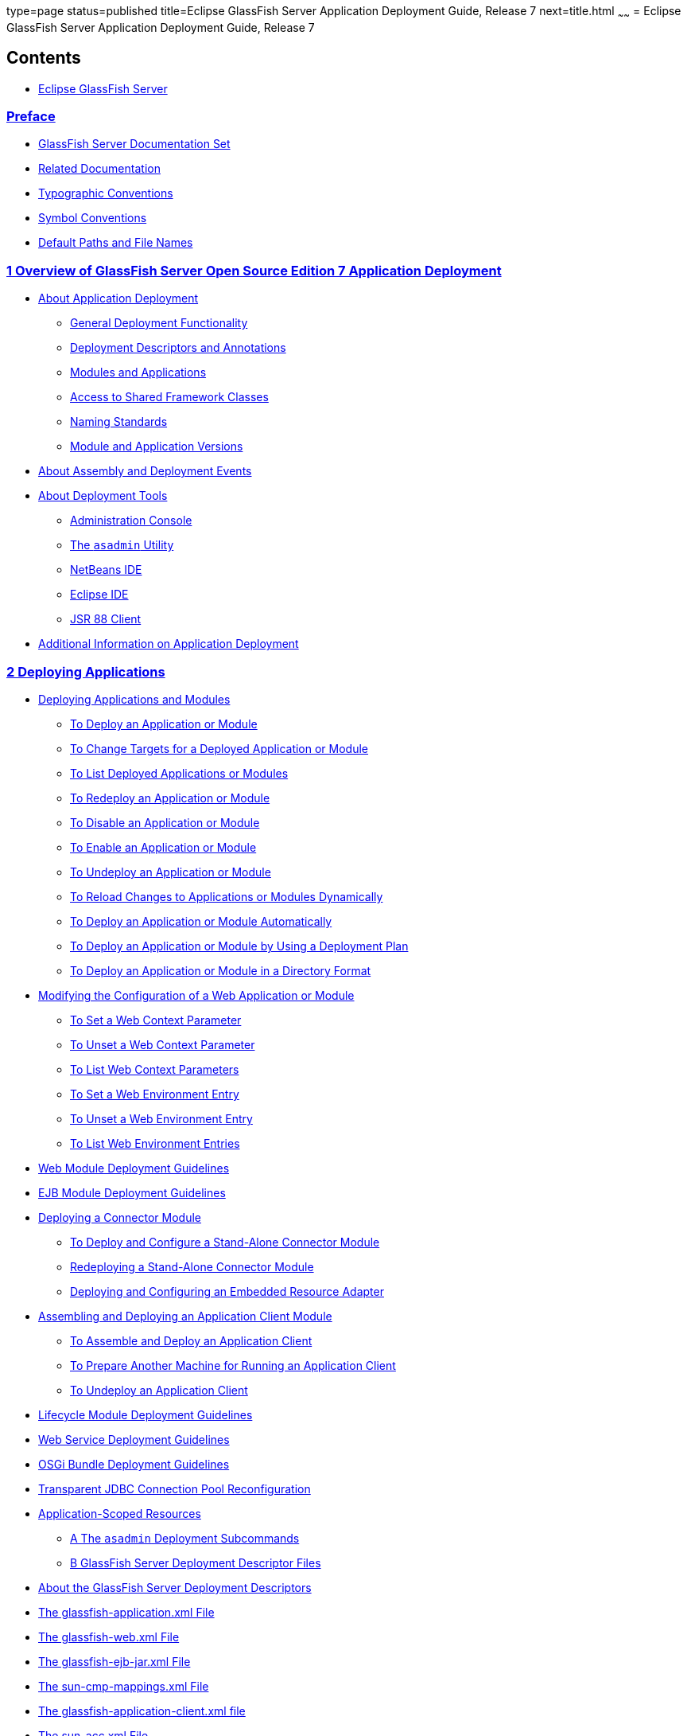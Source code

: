 type=page
status=published
title=Eclipse GlassFish Server Application Deployment Guide, Release 7
next=title.html
~~~~~~
= Eclipse GlassFish Server Application Deployment Guide, Release 7

[[contents]]
== Contents

* link:title.html#eclipse-glassfish-server[Eclipse GlassFish Server]

=== link:preface.html#GSDPG806[Preface]

** link:preface.html#GSDPG00053[GlassFish Server Documentation Set]
** link:preface.html#GSDPG00054[Related Documentation]
** link:preface.html#GSDPG00055[Typographic Conventions]
** link:preface.html#GSDPG00056[Symbol Conventions]
** link:preface.html#GSDPG00057[Default Paths and File Names]

=== link:overview.html#GSDPG00003[1 Overview of GlassFish Server Open Source Edition 7 Application Deployment]

** link:overview.html#GSDPG00061[About Application Deployment]
*** link:overview.html#GSDPG00319[General Deployment Functionality]
*** link:overview.html#GSDPG00320[Deployment Descriptors and Annotations]
*** link:overview.html#GSDPG00321[Modules and Applications]
*** link:overview.html#GSDPG00322[Access to Shared Framework Classes]
*** link:overview.html#GSDPG00323[Naming Standards]
*** link:overview.html#GSDPG00324[Module and Application Versions]
** link:overview.html#GSDPG00062[About Assembly and Deployment Events]
** link:overview.html#GSDPG00063[About Deployment Tools]
*** link:overview.html#GSDPG00325[Administration Console]
*** link:overview.html#GSDPG00326[The `asadmin` Utility]
*** link:overview.html#GSDPG00329[NetBeans IDE]
*** link:overview.html#GSDPG00330[Eclipse IDE]
*** link:overview.html#GSDPG00331[JSR 88 Client]
** link:overview.html#GSDPG00064[Additional Information on Application Deployment]

[[deploying-applications]]
=== link:deploying-applications.html#GSDPG00004[2 Deploying Applications]

** link:deploying-applications.html#GSDPG00065[Deploying Applications and Modules]
*** link:deploying-applications.html#GSDPG00033[To Deploy an Application or Module]
*** link:deploying-applications.html#GSDPG00034[To Change Targets for a Deployed Application or Module]
*** link:deploying-applications.html#GSDPG00035[To List Deployed Applications or Modules]
*** link:deploying-applications.html#GSDPG00036[To Redeploy an Application or Module]
*** link:deploying-applications.html#GSDPG00037[To Disable an Application or Module]
*** link:deploying-applications.html#GSDPG00038[To Enable an Application or Module]
*** link:deploying-applications.html#GSDPG00039[To Undeploy an Application or Module]
*** link:deploying-applications.html#GSDPG00040[To Reload Changes to Applications or Modules Dynamically]
*** link:deploying-applications.html#GSDPG00041[To Deploy an Application or Module Automatically]
*** link:deploying-applications.html#GSDPG00042[To Deploy an Application or Module by Using a Deployment Plan]
*** link:deploying-applications.html#GSDPG00043[To Deploy an Application or Module in a Directory Format]
** link:deploying-applications.html#GSDPG00066[Modifying the Configuration of a Web Application or Module]
*** link:deploying-applications.html#GSDPG00044[To Set a Web Context Parameter]
*** link:deploying-applications.html#GSDPG00045[To Unset a Web Context Parameter]
*** link:deploying-applications.html#GSDPG00046[To List Web Context Parameters]
*** link:deploying-applications.html#GSDPG00047[To Set a Web Environment Entry]
*** link:deploying-applications.html#GSDPG00048[To Unset a Web Environment Entry]
*** link:deploying-applications.html#GSDPG00049[To List Web Environment Entries]
** link:deploying-applications.html#GSDPG00067[Web Module Deployment Guidelines]
** link:deploying-applications.html#GSDPG00068[EJB Module Deployment Guidelines]
** link:deploying-applications.html#GSDPG00069[Deploying a Connector Module]
*** link:deploying-applications.html#GSDPG00050[To Deploy and Configure a Stand-Alone Connector Module]
*** link:deploying-applications.html#GSDPG00332[Redeploying a Stand-Alone Connector Module]
*** link:deploying-applications.html#GSDPG00333[Deploying and Configuring an Embedded Resource Adapter]
** link:deploying-applications.html#GSDPG00070[Assembling and Deploying an Application Client Module]
*** link:deploying-applications.html#GSDPG00051[To Assemble and Deploy an Application Client]
*** link:deploying-applications.html#GSDPG00052[To Prepare Another Machine for Running an Application Client]
*** link:deploying-applications.html#GSDPG00334[To Undeploy an Application Client]
** link:deploying-applications.html#GSDPG00071[Lifecycle Module Deployment Guidelines]
** link:deploying-applications.html#GSDPG00072[Web Service Deployment Guidelines]
** link:deploying-applications.html#GSDPG00073[OSGi Bundle Deployment Guidelines]
** link:deploying-applications.html#GSDPG00074[Transparent JDBC Connection Pool Reconfiguration]
** link:deploying-applications.html#GSDPG00075[Application-Scoped Resources]
* link:asadmin-deployment-subcommands.html#GSDPG00005[A The `asadmin` Deployment Subcommands]
* link:dd-files.html#GSDPG00006[B GlassFish Server Deployment Descriptor Files]
** link:dd-files.html#GSDPG00076[About the GlassFish Server Deployment Descriptors]
** link:dd-files.html#GSDPG00077[The glassfish-application.xml File]
** link:dd-files.html#GSDPG00078[The glassfish-web.xml File]
** link:dd-files.html#GSDPG00079[The glassfish-ejb-jar.xml File]
** link:dd-files.html#GSDPG00080[The sun-cmp-mappings.xml File]
** link:dd-files.html#GSDPG00081[The glassfish-application-client.xml file]
** link:dd-files.html#GSDPG00082[The sun-acc.xml File]
** link:dd-files.html#GSDPG00083[The glassfish-resources.xml File]
** link:dd-files.html#GSDPG00084[WebLogic Server Deployment Descriptor Support in GlassFish Server]
* link:dd-elements.html#GSDPG00007[C Elements of the GlassFish Server Deployment Descriptors]
** link:dd-elements.html#GSDPG00085[`activation-config`]
*** link:dd-elements.html#GSDPG00335[Superelements]
*** link:dd-elements.html#GSDPG00336[Subelements]
** link:dd-elements.html#GSDPG00086[`activation-config-property`]
*** link:dd-elements.html#GSDPG00337[Superelements]
*** link:dd-elements.html#GSDPG00338[Subelements]
** link:dd-elements.html#GSDPG00087[`activation-config-property-name`]
*** link:dd-elements.html#GSDPG00339[Superelements]
*** link:dd-elements.html#GSDPG00340[Subelements]
** link:dd-elements.html#GSDPG00088[`activation-config-property-value`]
*** link:dd-elements.html#GSDPG00341[Superelements]
*** link:dd-elements.html#GSDPG00342[Subelements]
** link:dd-elements.html#GSDPG00089[`admin-object-resource`]
*** link:dd-elements.html#GSDPG840[Superelements]
*** link:dd-elements.html#GSDPG841[Subelements]
*** link:dd-elements.html#GSDPG843[Attributes]
*** link:dd-elements.html#GSDPG845[Properties]
** link:dd-elements.html#GSDPG00090[`as-context`]
*** link:dd-elements.html#GSDPG00343[Superelements]
*** link:dd-elements.html#GSDPG00344[Subelements]
** link:dd-elements.html#GSDPG00091[`archive-name`]
*** link:dd-elements.html#GSDPG00345[Superelements]
*** link:dd-elements.html#GSDPG00346[Subelements]
** link:dd-elements.html#GSDPG00092[`auth-method`]
*** link:dd-elements.html#GSDPG00347[Superelements]
*** link:dd-elements.html#GSDPG00348[Subelements]
** link:dd-elements.html#GSDPG00093[`auth-realm`]
*** link:dd-elements.html#GSDPG00349[Superelements]
*** link:dd-elements.html#GSDPG00350[Subelements]
*** link:dd-elements.html#GSDPG00351[`Attributes`]
*** link:dd-elements.html#GSDPG00352[Example]
** link:dd-elements.html#GSDPG00094[`backend-principal`]
*** link:dd-elements.html#GSDPG849[Superelements]
*** link:dd-elements.html#GSDPG850[Subelements]
*** link:dd-elements.html#GSDPG851[Attributes]
** link:dd-elements.html#GSDPG00095[`bean-cache`]
*** link:dd-elements.html#GSDPG00353[Superelements]
*** link:dd-elements.html#GSDPG00354[Subelements]
*** link:dd-elements.html#GSDPG00355[Example]
** link:dd-elements.html#GSDPG00096[`bean-pool`]
*** link:dd-elements.html#GSDPG00356[Superelements]
*** link:dd-elements.html#GSDPG00357[Subelements]
*** link:dd-elements.html#GSDPG00358[Example]
** link:dd-elements.html#GSDPG00097[`cache`]
*** link:dd-elements.html#GSDPG00359[Superelements]
*** link:dd-elements.html#GSDPG00360[Subelements]
*** link:dd-elements.html#GSDPG00361[Attributes]
*** link:dd-elements.html#GSDPG00362[Properties]
*** link:dd-elements.html#GSDPG00363[Cache Class Names]
** link:dd-elements.html#GSDPG00098[`cache-helper`]
*** link:dd-elements.html#GSDPG00364[Superelements]
*** link:dd-elements.html#GSDPG00365[Subelements]
*** link:dd-elements.html#GSDPG00366[Attributes]
** link:dd-elements.html#GSDPG00099[`cache-helper-ref`]
*** link:dd-elements.html#GSDPG00367[Superelements]
*** link:dd-elements.html#GSDPG00368[Subelements]
** link:dd-elements.html#GSDPG00100[`cache-idle-timeout-in-seconds`]
*** link:dd-elements.html#GSDPG00369[Superelements]
*** link:dd-elements.html#GSDPG00370[Subelements]
** link:dd-elements.html#GSDPG00101[`cache-mapping`]
*** link:dd-elements.html#GSDPG00371[Superelements]
*** link:dd-elements.html#GSDPG00372[Subelements]
** link:dd-elements.html#GSDPG00102[`call-property`]
*** link:dd-elements.html#GSDPG00373[Superelements]
*** link:dd-elements.html#GSDPG00374[Subelements]
** link:dd-elements.html#GSDPG00103[`caller-propagation`]
*** link:dd-elements.html#GSDPG00375[Superelements]
*** link:dd-elements.html#GSDPG00376[Subelements]
** link:dd-elements.html#GSDPG00104[`cert-db`]
*** link:dd-elements.html#GSDPG00377[Superelements]
*** link:dd-elements.html#GSDPG00378[Subelements]
*** link:dd-elements.html#GSDPG00379[Attributes]
** link:dd-elements.html#GSDPG00105[`check-all-at-commit`]
*** link:dd-elements.html#GSDPG00380[Superelements]
** link:dd-elements.html#GSDPG00106[`check-modified-at-commit`]
*** link:dd-elements.html#GSDPG00381[Superelements]
*** link:dd-elements.html#GSDPG00382[Subelements]
** link:dd-elements.html#GSDPG00107[`check-version-of-accessed-instances`]
*** link:dd-elements.html#GSDPG00383[Superelements]
*** link:dd-elements.html#GSDPG00384[Subelements]
** link:dd-elements.html#GSDPG00108[`checkpoint-at-end-of-method`]
*** link:dd-elements.html#GSDPG00385[Superelements]
*** link:dd-elements.html#GSDPG00386[Subelements]
** link:dd-elements.html#GSDPG00109[`checkpointed-methods`]
*** link:dd-elements.html#GSDPG00387[Superelements]
** link:dd-elements.html#GSDPG00110[`class-loader`]
*** link:dd-elements.html#GSDPG00388[Superelements]
*** link:dd-elements.html#GSDPG00389[Subelements]
*** link:dd-elements.html#GSDPG00390[Attributes]
*** link:dd-elements.html#GSDPG00391[Properties]
** link:dd-elements.html#GSDPG00111[`client-container`]
*** link:dd-elements.html#GSDPG00392[Superelements]
*** link:dd-elements.html#GSDPG00393[Subelements]
*** link:dd-elements.html#GSDPG00394[Attributes]
*** link:dd-elements.html#GSDPG00395[Properties]
** link:dd-elements.html#GSDPG00112[`client-credential`]
*** link:dd-elements.html#GSDPG00396[Superelements]
*** link:dd-elements.html#GSDPG00397[Subelements]
*** link:dd-elements.html#GSDPG00398[Attributes]
** link:dd-elements.html#GSDPG00113[`cmp`]
*** link:dd-elements.html#GSDPG00399[Superelements]
*** link:dd-elements.html#GSDPG00400[Subelements]
** link:dd-elements.html#GSDPG00114[`cmp-field-mapping`]
*** link:dd-elements.html#GSDPG00401[Superelements]
*** link:dd-elements.html#GSDPG00402[Subelements]
** link:dd-elements.html#GSDPG00115[`cmp-resource`]
*** link:dd-elements.html#GSDPG00403[Superelements]
*** link:dd-elements.html#GSDPG00404[Subelements]
** link:dd-elements.html#GSDPG00116[`cmr-field-mapping`]
*** link:dd-elements.html#GSDPG00405[Superelements]
*** link:dd-elements.html#GSDPG00406[Subelements]
** link:dd-elements.html#GSDPG00117[`cmr-field-name`]
*** link:dd-elements.html#GSDPG00407[Superelements]
*** link:dd-elements.html#GSDPG00408[Subelements]
** link:dd-elements.html#GSDPG00118[`cmt-timeout-in-seconds`]
*** link:dd-elements.html#GSDPG00409[Superelements]
*** link:dd-elements.html#GSDPG00410[Subelements]
** link:dd-elements.html#GSDPG00119[`column-name`]
*** link:dd-elements.html#GSDPG00411[Superelements]
*** link:dd-elements.html#GSDPG00412[Subelements]
** link:dd-elements.html#GSDPG00120[`column-pair`]
*** link:dd-elements.html#GSDPG00413[Superelements]
*** link:dd-elements.html#GSDPG00414[Subelements]
** link:dd-elements.html#GSDPG00121[`commit-option`]
*** link:dd-elements.html#GSDPG00415[Superelements]
*** link:dd-elements.html#GSDPG00416[Subelements]
** link:dd-elements.html#GSDPG00122[`compatibility`]
*** link:dd-elements.html#GSDPG00417[Superelements]
*** link:dd-elements.html#GSDPG00418[Subelements]
** link:dd-elements.html#GSDPG00123[`confidentiality`]
*** link:dd-elements.html#GSDPG00419[Superelements]
*** link:dd-elements.html#GSDPG00420[Subelements]
** link:dd-elements.html#GSDPG00124[`connector-connection-pool`]
*** link:dd-elements.html#GSDPG879[Superelements]
*** link:dd-elements.html#GSDPG880[Subelements]
*** link:dd-elements.html#GSDPG882[Attributes]
*** link:dd-elements.html#GSDPG884[Properties]
** link:dd-elements.html#GSDPG00125[`connector-resource`]
*** link:dd-elements.html#GSDPG886[Superelements]
*** link:dd-elements.html#GSDPG887[Subelements]
*** link:dd-elements.html#GSDPG889[Attributes]
** link:dd-elements.html#GSDPG00126[`consistency`]
*** link:dd-elements.html#GSDPG00421[Superelements]
*** link:dd-elements.html#GSDPG00422[Subelements]
** link:dd-elements.html#GSDPG00127[`constraint-field`]
*** link:dd-elements.html#GSDPG00423[Superelements]
*** link:dd-elements.html#GSDPG00424[Subelements]
*** link:dd-elements.html#GSDPG00425[Attributes]
** link:dd-elements.html#GSDPG00128[`constraint-field-value`]
*** link:dd-elements.html#GSDPG00426[Superelements]
*** link:dd-elements.html#GSDPG00427[Subelements]
*** link:dd-elements.html#GSDPG00428[Attributes]
** link:dd-elements.html#GSDPG00129[`context-root`]
*** link:dd-elements.html#GSDPG00429[Superelements]
*** link:dd-elements.html#GSDPG00430[Subelements]
** link:dd-elements.html#GSDPG00130[`cookie-properties`]
*** link:dd-elements.html#GSDPG00431[Superelements]
*** link:dd-elements.html#GSDPG00432[Subelements]
*** link:dd-elements.html#GSDPG00433[Properties]
** link:dd-elements.html#GSDPG00131[`create-tables-at-deploy`]
*** link:dd-elements.html#GSDPG00434[Superelements]
*** link:dd-elements.html#GSDPG00435[Subelements]
** link:dd-elements.html#GSDPG00132[`custom-resource`]
*** link:dd-elements.html#GSDPG897[Superelements]
*** link:dd-elements.html#GSDPG898[Subelements]
*** link:dd-elements.html#GSDPG900[Attributes]
** link:dd-elements.html#GSDPG00133[`database-vendor-name`]
*** link:dd-elements.html#GSDPG00436[Superelements]
*** link:dd-elements.html#GSDPG00437[Subelements]
** link:dd-elements.html#GSDPG00134[`debugging-enabled`]
*** link:dd-elements.html#GSDPG00438[Superelements]
*** link:dd-elements.html#GSDPG00439[Subelements]
** link:dd-elements.html#GSDPG00135[`default`]
*** link:dd-elements.html#GSDPG00440[Superelements]
*** link:dd-elements.html#GSDPG00441[Subelements]
** link:dd-elements.html#GSDPG00136[`default-helper`]
*** link:dd-elements.html#GSDPG00442[Superelements]
*** link:dd-elements.html#GSDPG00443[Subelements]
*** link:dd-elements.html#GSDPG00444[Properties]
** link:dd-elements.html#GSDPG00137[`default-resource-principal`]
*** link:dd-elements.html#GSDPG00445[Superelements]
*** link:dd-elements.html#GSDPG00446[Subelements]
** link:dd-elements.html#GSDPG00138[`description`]
*** link:dd-elements.html#GSDPG00447[Superelements]
*** link:dd-elements.html#GSDPG00448[Subelements]
** link:dd-elements.html#GSDPG00139[`disable-nonportable-jndi-names`]
*** link:dd-elements.html#GSDPG00449[Superelements]
*** link:dd-elements.html#GSDPG00450[Subelements]
** link:dd-elements.html#GSDPG00140[`dispatcher`]
*** link:dd-elements.html#GSDPG00451[Superelements]
*** link:dd-elements.html#GSDPG00452[Subelements]
** link:dd-elements.html#GSDPG00141[`drop-tables-at-undeploy`]
*** link:dd-elements.html#GSDPG00453[Superelements]
*** link:dd-elements.html#GSDPG00454[Subelements]
** link:dd-elements.html#GSDPG00142[`ejb`]
*** link:dd-elements.html#GSDPG00455[Superelements]
*** link:dd-elements.html#GSDPG00456[Subelements]
*** link:dd-elements.html#GSDPG00457[Attributes]
*** link:dd-elements.html#GSDPG00458[Example]
** link:dd-elements.html#GSDPG00143[`ejb-name`]
*** link:dd-elements.html#GSDPG00459[Superelements]
*** link:dd-elements.html#GSDPG00460[Subelements]
** link:dd-elements.html#GSDPG00144[`ejb-ref`]
*** link:dd-elements.html#GSDPG00461[Superelements]
*** link:dd-elements.html#GSDPG00462[Subelements]
** link:dd-elements.html#GSDPG00145[`ejb-ref-name`]
*** link:dd-elements.html#GSDPG00463[Superelements]
*** link:dd-elements.html#GSDPG00464[Subelements]
** link:dd-elements.html#GSDPG00146[`eligible`]
*** link:dd-elements.html#GSDPG00465[Superelements]
*** link:dd-elements.html#GSDPG00466[Subelements]
** link:dd-elements.html#GSDPG00147[`endpoint-address-uri`]
*** link:dd-elements.html#GSDPG00467[Superelements]
*** link:dd-elements.html#GSDPG00468[Subelements]
*** link:dd-elements.html#GSDPG00469[Example]
** link:dd-elements.html#GSDPG00148[`enterprise-beans`]
*** link:dd-elements.html#GSDPG00470[Superelements]
*** link:dd-elements.html#GSDPG00471[Subelements]
*** link:dd-elements.html#GSDPG00472[Example]
** link:dd-elements.html#GSDPG00149[`entity-mapping`]
*** link:dd-elements.html#GSDPG00473[Superelements]
*** link:dd-elements.html#GSDPG00474[Subelements]
** link:dd-elements.html#GSDPG00150[`establish-trust-in-client`]
*** link:dd-elements.html#GSDPG00475[Superelements]
*** link:dd-elements.html#GSDPG00476[Subelements]
** link:dd-elements.html#GSDPG00151[`establish-trust-in-target`]
*** link:dd-elements.html#GSDPG00477[Superelements]
*** link:dd-elements.html#GSDPG00478[Subelements]
** link:dd-elements.html#GSDPG00152[`external-jndi-resource`]
*** link:dd-elements.html#GSDPG910[Superelements]
*** link:dd-elements.html#GSDPG911[Subelements]
*** link:dd-elements.html#GSDPG913[Attributes]
** link:dd-elements.html#GSDPG00153[`fetched-with`]
*** link:dd-elements.html#GSDPG00479[Superelements]
*** link:dd-elements.html#GSDPG00480[Subelements]
** link:dd-elements.html#GSDPG00154[`field-name`]
*** link:dd-elements.html#GSDPG00481[Superelements]
*** link:dd-elements.html#GSDPG00482[Subelements]
** link:dd-elements.html#GSDPG00155[`finder`]
*** link:dd-elements.html#GSDPG00483[Superelements]
*** link:dd-elements.html#GSDPG00484[Subelements]
** link:dd-elements.html#GSDPG00156[`flush-at-end-of-method`]
*** link:dd-elements.html#GSDPG00485[Superelements]
*** link:dd-elements.html#GSDPG00486[Subelements]
** link:dd-elements.html#GSDPG00157[`gen-classes`]
*** link:dd-elements.html#GSDPG00487[Superelements]
*** link:dd-elements.html#GSDPG00488[Subelements]
** link:dd-elements.html#GSDPG00158[`glassfish-application`]
*** link:dd-elements.html#GSDPG00489[Superelements]
*** link:dd-elements.html#GSDPG00490[Subelements]
** link:dd-elements.html#GSDPG00159[`glassfish-application-client`]
*** link:dd-elements.html#GSDPG00491[Superelements]
*** link:dd-elements.html#GSDPG00492[Subelements]
** link:dd-elements.html#GSDPG00160[`glassfish-ejb-jar`]
*** link:dd-elements.html#GSDPG00493[Superelements]
*** link:dd-elements.html#GSDPG00494[Subelements]
** link:dd-elements.html#GSDPG00161[`glassfish-web-app`]
*** link:dd-elements.html#GSDPG00495[Superelements]
*** link:dd-elements.html#GSDPG00496[Subelements]
*** link:dd-elements.html#GSDPG00497[Attributes]
*** link:dd-elements.html#GSDPG00498[Properties]
** link:dd-elements.html#GSDPG00162[`group-map`]
*** link:dd-elements.html#GSDPG925[Superelements]
*** link:dd-elements.html#GSDPG00499[Subelements]
*** link:dd-elements.html#GSDPG926[Attributes]
** link:dd-elements.html#GSDPG00163[`group-name`]
*** link:dd-elements.html#GSDPG00500[Superelements]
*** link:dd-elements.html#GSDPG00501[Subelements]
*** link:dd-elements.html#GSDPG00502[`http-method`]
** link:dd-elements.html#GSDPG00164[`idempotent-url-pattern`]
*** link:dd-elements.html#GSDPG00503[Superelements]
*** link:dd-elements.html#GSDPG00504[Subelements]
*** link:dd-elements.html#GSDPG00505[Attributes]
*** link:dd-elements.html#GSDPG00506[Example]
** link:dd-elements.html#GSDPG00165[`integrity`]
*** link:dd-elements.html#GSDPG00507[Superelements]
*** link:dd-elements.html#GSDPG00508[Subelements]
** link:dd-elements.html#GSDPG00166[`ior-security-config`]
*** link:dd-elements.html#GSDPG00509[Superelements]
*** link:dd-elements.html#GSDPG00510[Subelements]
** link:dd-elements.html#GSDPG00167[`is-cache-overflow-allowed`]
*** link:dd-elements.html#GSDPG00511[Superelements]
** link:dd-elements.html#GSDPG00168[`is-one-one-cmp`]
*** link:dd-elements.html#GSDPG00512[Superelements]
** link:dd-elements.html#GSDPG00169[`is-read-only-bean`]
*** link:dd-elements.html#GSDPG00513[Superelements]
*** link:dd-elements.html#GSDPG00514[Subelements]
** link:dd-elements.html#GSDPG00170[`java-method`]
*** link:dd-elements.html#GSDPG00515[Superelements]
*** link:dd-elements.html#GSDPG00516[Subelements]
** link:dd-elements.html#GSDPG00171[`java-web-start-access`]
*** link:dd-elements.html#GSDPG00517[Superelements]
*** link:dd-elements.html#GSDPG00518[Subelements]
** link:dd-elements.html#GSDPG00172[`jdbc-connection-pool`]
*** link:dd-elements.html#GSDPG932[Superelements]
*** link:dd-elements.html#GSDPG933[Subelements]
*** link:dd-elements.html#GSDPG935[Attributes]
*** link:dd-elements.html#GSDPG937[GlassFish Server Properties]
*** link:dd-elements.html#GSDPG939[Database Properties]
** link:dd-elements.html#GSDPG00173[`jdbc-resource`]
*** link:dd-elements.html#GSDPG941[Superelements]
*** link:dd-elements.html#GSDPG942[Subelements]
*** link:dd-elements.html#GSDPG944[Attributes]
** link:dd-elements.html#GSDPG00174[`jms-durable-subscription-name`]
*** link:dd-elements.html#GSDPG00519[Superelements]
*** link:dd-elements.html#GSDPG00520[Subelements]
** link:dd-elements.html#GSDPG00175[`jms-max-messages-load`]
*** link:dd-elements.html#GSDPG00521[Superelements]
*** link:dd-elements.html#GSDPG00522[Subelements]
** link:dd-elements.html#GSDPG00176[`jndi-name`]
*** link:dd-elements.html#GSDPG00523[Superelements]
*** link:dd-elements.html#GSDPG00524[Subelements]
** link:dd-elements.html#GSDPG00177[`jnlp-doc`]
*** link:dd-elements.html#GSDPG00525[Superelements]
*** link:dd-elements.html#GSDPG00526[Subelements]
** link:dd-elements.html#GSDPG00178[`jsp-config`]
*** link:dd-elements.html#GSDPG00527[Superelements]
*** link:dd-elements.html#GSDPG00528[Subelements]
*** link:dd-elements.html#GSDPG00529[Properties]
** link:dd-elements.html#GSDPG00179[`keep-state`]
*** link:dd-elements.html#GSDPG00530[Superelements]
*** link:dd-elements.html#GSDPG00531[Subelements]
** link:dd-elements.html#GSDPG00180[`key-field`]
*** link:dd-elements.html#GSDPG00532[Superelements]
*** link:dd-elements.html#GSDPG00533[Subelements]
*** link:dd-elements.html#GSDPG00534[Attributes]
** link:dd-elements.html#GSDPG00181[`level`]
*** link:dd-elements.html#GSDPG00535[Superelements]
*** link:dd-elements.html#GSDPG00536[Subelements]
** link:dd-elements.html#GSDPG00182[`local-home-impl`]
*** link:dd-elements.html#GSDPG00537[Superelements]
*** link:dd-elements.html#GSDPG00538[Subelements]
** link:dd-elements.html#GSDPG00183[`local-impl`]
*** link:dd-elements.html#GSDPG00539[Superelements]
*** link:dd-elements.html#GSDPG00540[Subelements]
** link:dd-elements.html#GSDPG00184[`locale-charset-info`]
*** link:dd-elements.html#GSDPG00541[Superelements]
*** link:dd-elements.html#GSDPG00542[Subelements]
*** link:dd-elements.html#GSDPG00543[Attributes]
** link:dd-elements.html#GSDPG00185[`locale-charset-map`]
*** link:dd-elements.html#GSDPG00544[Superelements]
*** link:dd-elements.html#GSDPG00545[Subelements]
*** link:dd-elements.html#GSDPG00546[Attributes]
*** link:dd-elements.html#GSDPG00547[Example Agents]
** link:dd-elements.html#GSDPG00186[`localpart`]
*** link:dd-elements.html#GSDPG00548[Superelements]
*** link:dd-elements.html#GSDPG00549[Subelements]
** link:dd-elements.html#GSDPG00187[`lock-when-loaded`]
*** link:dd-elements.html#GSDPG00550[Superelements]
*** link:dd-elements.html#GSDPG00551[Subelements]
** link:dd-elements.html#GSDPG00188[`lock-when-modified`]
*** link:dd-elements.html#GSDPG00552[Superelements]
** link:dd-elements.html#GSDPG00189[`log-service`]
*** link:dd-elements.html#GSDPG00553[Superelements]
*** link:dd-elements.html#GSDPG00554[Subelements]
*** link:dd-elements.html#GSDPG00555[Attributes]
** link:dd-elements.html#GSDPG00190[`login-config`]
*** link:dd-elements.html#GSDPG00556[Superelements]
*** link:dd-elements.html#GSDPG00557[Subelements]
** link:dd-elements.html#GSDPG00191[`mail-resource`]
*** link:dd-elements.html#GSDPG957[Superelements]
*** link:dd-elements.html#GSDPG958[Subelements]
*** link:dd-elements.html#GSDPG960[Attributes]
*** link:dd-elements.html#GSDPG962[Properties]
** link:dd-elements.html#GSDPG00192[`manager-properties`]
*** link:dd-elements.html#GSDPG00558[Superelements]
*** link:dd-elements.html#GSDPG00559[Subelements]
*** link:dd-elements.html#GSDPG00560[Properties]
** link:dd-elements.html#GSDPG00193[`mapping-properties`]
*** link:dd-elements.html#GSDPG00561[Superelements]
** link:dd-elements.html#GSDPG00194[`max-cache-size`]
*** link:dd-elements.html#GSDPG00562[Superelements]
*** link:dd-elements.html#GSDPG00563[Subelements]
** link:dd-elements.html#GSDPG00195[`max-pool-size`]
*** link:dd-elements.html#GSDPG00564[Superelements]
*** link:dd-elements.html#GSDPG00565[Subelements]
** link:dd-elements.html#GSDPG00196[`max-wait-time-in-millis`]
*** link:dd-elements.html#GSDPG00566[Superelements]
** link:dd-elements.html#GSDPG00197[`mdb-connection-factory`]
*** link:dd-elements.html#GSDPG00567[Superelements]
*** link:dd-elements.html#GSDPG00568[Subelements]
** link:dd-elements.html#GSDPG00198[`mdb-resource-adapter`]
*** link:dd-elements.html#GSDPG00569[Superelements]
*** link:dd-elements.html#GSDPG00570[Subelements]
** link:dd-elements.html#GSDPG00199[`message`]
*** link:dd-elements.html#GSDPG00571[Superelements]
*** link:dd-elements.html#GSDPG00572[Subelements]
** link:dd-elements.html#GSDPG00200[`message-destination`]
*** link:dd-elements.html#GSDPG00573[Superelements]
*** link:dd-elements.html#GSDPG00574[Subelements]
** link:dd-elements.html#GSDPG00201[`message-destination-name`]
*** link:dd-elements.html#GSDPG00575[Superelements]
*** link:dd-elements.html#GSDPG00576[Subelements]
** link:dd-elements.html#GSDPG00202[`message-destination-ref`]
*** link:dd-elements.html#GSDPG00577[Superelements]
*** link:dd-elements.html#GSDPG00578[Subelements]
** link:dd-elements.html#GSDPG00203[`message-destination-ref-name`]
*** link:dd-elements.html#GSDPG00579[Superelements]
*** link:dd-elements.html#GSDPG00580[Subelements]
** link:dd-elements.html#GSDPG00204[`message-security`]
*** link:dd-elements.html#GSDPG00581[Superelements]
*** link:dd-elements.html#GSDPG00582[Subelements]
** link:dd-elements.html#GSDPG00205[`message-security-binding`]
*** link:dd-elements.html#GSDPG00583[Superelements]
*** link:dd-elements.html#GSDPG00584[Subelements]
*** link:dd-elements.html#GSDPG00585[Attributes]
** link:dd-elements.html#GSDPG00206[`message-security-config`]
*** link:dd-elements.html#GSDPG00586[Superelements]
*** link:dd-elements.html#GSDPG00587[Subelements]
*** link:dd-elements.html#GSDPG00588[Attributes]
** link:dd-elements.html#GSDPG00207[`method`]
*** link:dd-elements.html#GSDPG00589[Superelements]
*** link:dd-elements.html#GSDPG00590[Subelements]
** link:dd-elements.html#GSDPG00208[`method-intf`]
*** link:dd-elements.html#GSDPG00591[Superelements]
*** link:dd-elements.html#GSDPG00592[Subelements]
** link:dd-elements.html#GSDPG00209[`method-name`]
*** link:dd-elements.html#GSDPG00593[Superelements]
*** link:dd-elements.html#GSDPG00594[Subelements]
*** link:dd-elements.html#GSDPG00595[Examples]
** link:dd-elements.html#GSDPG00210[`method-param`]
*** link:dd-elements.html#GSDPG00596[Superelements]
*** link:dd-elements.html#GSDPG00597[Subelements]
** link:dd-elements.html#GSDPG00211[`method-params`]
*** link:dd-elements.html#GSDPG00598[Superelements]
*** link:dd-elements.html#GSDPG00599[Subelements]
** link:dd-elements.html#GSDPG00212[`name`]
*** link:dd-elements.html#GSDPG00600[Superelements]
*** link:dd-elements.html#GSDPG00601[Subelements]
** link:dd-elements.html#GSDPG00213[`named-group`]
*** link:dd-elements.html#GSDPG00602[Superelements]
*** link:dd-elements.html#GSDPG00603[Subelements]
** link:dd-elements.html#GSDPG00214[`namespaceURI`]
*** link:dd-elements.html#GSDPG00604[Superelements]
*** link:dd-elements.html#GSDPG00605[Subelements]
** link:dd-elements.html#GSDPG00215[`none`]
*** link:dd-elements.html#GSDPG00606[Superelements]
*** link:dd-elements.html#GSDPG00607[Subelements]
** link:dd-elements.html#GSDPG00216[`one-one-finders`]
*** link:dd-elements.html#GSDPG00608[Superelements]
*** link:dd-elements.html#GSDPG00609[Subelements]
** link:dd-elements.html#GSDPG00217[`operation-name`]
*** link:dd-elements.html#GSDPG00610[Superelements]
*** link:dd-elements.html#GSDPG00611[Subelements]
** link:dd-elements.html#GSDPG00218[`parameter-encoding`]
*** link:dd-elements.html#GSDPG00612[Superelements]
*** link:dd-elements.html#GSDPG00613[Subelements]
*** link:dd-elements.html#GSDPG00614[Attributes]
** link:dd-elements.html#GSDPG00219[`pass-by-reference`]
*** link:dd-elements.html#GSDPG00615[Superelements]
*** link:dd-elements.html#GSDPG00616[Subelements]
** link:dd-elements.html#GSDPG00220[`password`]
*** link:dd-elements.html#GSDPG00617[Superelements]
*** link:dd-elements.html#GSDPG00618[Subelements]
** link:dd-elements.html#GSDPG00221[`per-request-load-balancing`]
*** link:dd-elements.html#GSDPG00619[Superelements]
*** link:dd-elements.html#GSDPG00620[Subelements]
** link:dd-elements.html#GSDPG00222[`pm-descriptors`]
*** link:dd-elements.html#GSDPG00621[Superelements]
** link:dd-elements.html#GSDPG00223[`pool-idle-timeout-in-seconds`]
*** link:dd-elements.html#GSDPG00622[Superelements]
*** link:dd-elements.html#GSDPG00623[Subelements]
** link:dd-elements.html#GSDPG00224[`port-component-name`]
*** link:dd-elements.html#GSDPG00624[Superelements]
*** link:dd-elements.html#GSDPG00625[Subelements]
** link:dd-elements.html#GSDPG00225[`port-info`]
*** link:dd-elements.html#GSDPG00626[Superelements]
*** link:dd-elements.html#GSDPG00627[Subelements]
** link:dd-elements.html#GSDPG00226[`prefetch-disabled`]
*** link:dd-elements.html#GSDPG00628[Superelements]
*** link:dd-elements.html#GSDPG00629[Subelements]
** link:dd-elements.html#GSDPG00227[`principal`]
*** link:dd-elements.html#GSDPG00630[Superelements]
*** link:dd-elements.html#GSDPG00631[Subelements]
** link:dd-elements.html#GSDPG00228[`principal-map`]
*** link:dd-elements.html#GSDPG982[Superelements]
*** link:dd-elements.html#GSDPG00632[Subelements]
*** link:dd-elements.html#GSDPG983[Attributes]
** link:dd-elements.html#GSDPG00229[`principal-name`]
*** link:dd-elements.html#GSDPG00633[Superelements]
*** link:dd-elements.html#GSDPG00634[Subelements]
*** link:dd-elements.html#GSDPG00635[Attributes]
** link:dd-elements.html#GSDPG00230[`property` (with attributes)]
*** link:dd-elements.html#GSDPG00636[Superelements]
*** link:dd-elements.html#GSDPG00637[Subelements]
*** link:dd-elements.html#GSDPG00638[Attributes]
*** link:dd-elements.html#GSDPG00639[Example]
** link:dd-elements.html#GSDPG00231[`property` (with subelements)]
*** link:dd-elements.html#GSDPG00640[Superelements]
*** link:dd-elements.html#GSDPG00641[Subelements]
*** link:dd-elements.html#GSDPG00642[Example]
** link:dd-elements.html#GSDPG00232[`provider-config`]
*** link:dd-elements.html#GSDPG00643[Superelements]
*** link:dd-elements.html#GSDPG00644[Subelements]
*** link:dd-elements.html#GSDPG00645[Attributes]
** link:dd-elements.html#GSDPG00233[`query-filter`]
*** link:dd-elements.html#GSDPG00646[Superelements]
*** link:dd-elements.html#GSDPG00647[Subelements]
** link:dd-elements.html#GSDPG00234[`query-method`]
*** link:dd-elements.html#GSDPG00648[Superelements]
*** link:dd-elements.html#GSDPG00649[Subelements]
** link:dd-elements.html#GSDPG00235[`query-ordering`]
*** link:dd-elements.html#GSDPG00650[Superelements]
*** link:dd-elements.html#GSDPG00651[Subelements]
** link:dd-elements.html#GSDPG00236[`query-params`]
*** link:dd-elements.html#GSDPG00652[Superelements]
*** link:dd-elements.html#GSDPG00653[Subelements]
** link:dd-elements.html#GSDPG00237[`query-variables`]
*** link:dd-elements.html#GSDPG00654[Superelements]
*** link:dd-elements.html#GSDPG00655[Subelements]
** link:dd-elements.html#GSDPG00238[`read-only`]
*** link:dd-elements.html#GSDPG00656[Superelements]
*** link:dd-elements.html#GSDPG00657[Subelements]
** link:dd-elements.html#GSDPG00239[`realm`]
*** link:dd-elements.html#GSDPG00658[Superelements]
*** link:dd-elements.html#GSDPG00659[Subelements]
** link:dd-elements.html#GSDPG00240[`refresh-field`]
*** link:dd-elements.html#GSDPG00660[Superelements]
*** link:dd-elements.html#GSDPG00661[Subelements]
*** link:dd-elements.html#GSDPG00662[Attributes]
** link:dd-elements.html#GSDPG00241[`refresh-period-in-seconds`]
*** link:dd-elements.html#GSDPG00663[Superelements]
*** link:dd-elements.html#GSDPG00664[Subelements]
** link:dd-elements.html#GSDPG00242[`removal-timeout-in-seconds`]
*** link:dd-elements.html#GSDPG00665[Superelements]
*** link:dd-elements.html#GSDPG00666[Subelements]
** link:dd-elements.html#GSDPG00243[`remote-home-impl`]
*** link:dd-elements.html#GSDPG00667[Superelements]
*** link:dd-elements.html#GSDPG00668[Subelements]
** link:dd-elements.html#GSDPG00244[`remote-impl`]
*** link:dd-elements.html#GSDPG00669[Superelements]
*** link:dd-elements.html#GSDPG00670[Subelements]
** link:dd-elements.html#GSDPG00245[`request-policy`]
*** link:dd-elements.html#GSDPG00671[Superelements]
*** link:dd-elements.html#GSDPG00672[Subelements]
*** link:dd-elements.html#GSDPG00673[Attributes]
** link:dd-elements.html#GSDPG00246[`request-protection`]
*** link:dd-elements.html#GSDPG00674[Superelements]
*** link:dd-elements.html#GSDPG00675[Subelements]
*** link:dd-elements.html#GSDPG00676[Attributes]
** link:dd-elements.html#GSDPG00247[`required`]
*** link:dd-elements.html#GSDPG00677[Superelements]
*** link:dd-elements.html#GSDPG00678[Subelements]
** link:dd-elements.html#GSDPG00248[`res-ref-name`]
*** link:dd-elements.html#GSDPG00679[Superelements]
*** link:dd-elements.html#GSDPG00680[Subelements]
** link:dd-elements.html#GSDPG00249[`resize-quantity`]
*** link:dd-elements.html#GSDPG00681[Superelements]
*** link:dd-elements.html#GSDPG00682[Subelements]
** link:dd-elements.html#GSDPG00250[`resource-adapter-config`]
*** link:dd-elements.html#GSDPG995[Superelements]
*** link:dd-elements.html#GSDPG996[Subelements]
*** link:dd-elements.html#GSDPG998[Attributes]
*** link:dd-elements.html#GSDPG1000[Properties]
** link:dd-elements.html#GSDPG00251[`resource-adapter-mid`]
*** link:dd-elements.html#GSDPG00683[Superelements]
*** link:dd-elements.html#GSDPG00684[Subelements]
** link:dd-elements.html#GSDPG00252[`resource-env-ref`]
*** link:dd-elements.html#GSDPG00685[Superelements]
*** link:dd-elements.html#GSDPG00686[Subelements]
*** link:dd-elements.html#GSDPG00687[Example]
** link:dd-elements.html#GSDPG00253[`resource-env-ref-name`]
*** link:dd-elements.html#GSDPG00688[Superelements]
*** link:dd-elements.html#GSDPG00689[Subelements]
** link:dd-elements.html#GSDPG00254[`resource-ref`]
*** link:dd-elements.html#GSDPG00690[Superelements]
*** link:dd-elements.html#GSDPG00691[Subelements]
*** link:dd-elements.html#GSDPG00692[Example]
** link:dd-elements.html#GSDPG00255[`resources`]
*** link:dd-elements.html#GSDPG1003[Superelements]
*** link:dd-elements.html#GSDPG1004[Subelements]
** link:dd-elements.html#GSDPG00256[`response-policy`]
*** link:dd-elements.html#GSDPG00693[Superelements]
*** link:dd-elements.html#GSDPG00694[Subelements]
*** link:dd-elements.html#GSDPG00695[Attributes]
** link:dd-elements.html#GSDPG00257[`response-protection`]
*** link:dd-elements.html#GSDPG00696[Superelements]
*** link:dd-elements.html#GSDPG00697[Subelements]
*** link:dd-elements.html#GSDPG00698[Attributes]
** link:dd-elements.html#GSDPG00258[`role-name`]
*** link:dd-elements.html#GSDPG00699[Superelements]
*** link:dd-elements.html#GSDPG00700[Subelements]
** link:dd-elements.html#GSDPG00259[`sas-context`]
*** link:dd-elements.html#GSDPG00701[Superelements]
*** link:dd-elements.html#GSDPG00702[Subelements]
** link:dd-elements.html#GSDPG00260[`schema`]
*** link:dd-elements.html#GSDPG00703[Superelements]
*** link:dd-elements.html#GSDPG00704[Subelements]
*** link:dd-elements.html#GSDPG00705[Examples]
** link:dd-elements.html#GSDPG00261[`schema-generator-properties`]
*** link:dd-elements.html#GSDPG00706[Superelements]
*** link:dd-elements.html#GSDPG00707[Subelements]
*** link:dd-elements.html#GSDPG00708[Properties]
*** link:dd-elements.html#GSDPG00709[Example]
** link:dd-elements.html#GSDPG00262[`secondary-table`]
*** link:dd-elements.html#GSDPG00710[Superelements]
*** link:dd-elements.html#GSDPG00711[Subelements]
** link:dd-elements.html#GSDPG00263[`security`]
*** link:dd-elements.html#GSDPG00712[Superelements]
*** link:dd-elements.html#GSDPG00713[Subelements]
** link:dd-elements.html#GSDPG00264[`security-map`]
*** link:dd-elements.html#GSDPG1014[Superelements]
*** link:dd-elements.html#GSDPG1015[Subelements]
*** link:dd-elements.html#GSDPG1017[Attributes]
** link:dd-elements.html#GSDPG00265[`security-role-mapping`]
*** link:dd-elements.html#GSDPG00714[Superelements]
*** link:dd-elements.html#GSDPG00715[Subelements]
** link:dd-elements.html#GSDPG00266[`service-endpoint-interface`]
*** link:dd-elements.html#GSDPG00716[Superelements]
*** link:dd-elements.html#GSDPG00717[Subelements]
** link:dd-elements.html#GSDPG00267[`service-impl-class`]
*** link:dd-elements.html#GSDPG00718[Superelements]
*** link:dd-elements.html#GSDPG00719[Subelements]
** link:dd-elements.html#GSDPG00268[`service-qname`]
*** link:dd-elements.html#GSDPG00720[Superelements]
*** link:dd-elements.html#GSDPG00721[Subelements]
** link:dd-elements.html#GSDPG00269[`service-ref`]
*** link:dd-elements.html#GSDPG00722[Superelements]
*** link:dd-elements.html#GSDPG00723[Subelements]
** link:dd-elements.html#GSDPG00270[`service-ref-name`]
*** link:dd-elements.html#GSDPG00724[Superelements]
*** link:dd-elements.html#GSDPG00725[Subelements]
** link:dd-elements.html#GSDPG00271[`servlet`]
*** link:dd-elements.html#GSDPG00726[Superelements]
*** link:dd-elements.html#GSDPG00727[Subelements]
** link:dd-elements.html#GSDPG00272[`servlet-impl-class`]
*** link:dd-elements.html#GSDPG00728[Superelements]
*** link:dd-elements.html#GSDPG00729[Subelements]
** link:dd-elements.html#GSDPG00273[`servlet-name`]
*** link:dd-elements.html#GSDPG00730[Superelements]
*** link:dd-elements.html#GSDPG00731[Subelements]
** link:dd-elements.html#GSDPG00274[`session-config`]
*** link:dd-elements.html#GSDPG00732[Superelements]
*** link:dd-elements.html#GSDPG00733[Subelements]
** link:dd-elements.html#GSDPG00275[`session-manager`]
*** link:dd-elements.html#GSDPG00734[Superelements]
*** link:dd-elements.html#GSDPG00735[Subelements]
*** link:dd-elements.html#GSDPG00736[Attributes]
** link:dd-elements.html#GSDPG00276[`session-properties`]
*** link:dd-elements.html#GSDPG00737[Superelements]
*** link:dd-elements.html#GSDPG00738[Subelements]
*** link:dd-elements.html#GSDPG00739[Properties]
** link:dd-elements.html#GSDPG00277[`ssl`]
*** link:dd-elements.html#GSDPG00740[Superelements]
*** link:dd-elements.html#GSDPG00741[Subelements]
*** link:dd-elements.html#GSDPG00742[Attributes]
** link:dd-elements.html#GSDPG00278[`steady-pool-size`]
*** link:dd-elements.html#GSDPG00743[Superelements]
*** link:dd-elements.html#GSDPG00744[Subelements]
** link:dd-elements.html#GSDPG00279[`store-properties`]
*** link:dd-elements.html#GSDPG00745[Superelements]
*** link:dd-elements.html#GSDPG00746[Subelements]
*** link:dd-elements.html#GSDPG00747[Properties]
** link:dd-elements.html#GSDPG00280[`stub-property`]
*** link:dd-elements.html#GSDPG00748[Superelements]
*** link:dd-elements.html#GSDPG00749[Subelements]
*** link:dd-elements.html#GSDPG00750[Properties]
*** link:dd-elements.html#GSDPG00751[Example]
** link:dd-elements.html#GSDPG00281[`sun-cmp-mapping`]
*** link:dd-elements.html#GSDPG00752[Superelements]
*** link:dd-elements.html#GSDPG00753[Subelements]
** link:dd-elements.html#GSDPG00282[`sun-cmp-mappings`]
*** link:dd-elements.html#GSDPG00754[Superelements]
*** link:dd-elements.html#GSDPG00755[Subelements]
** link:dd-elements.html#GSDPG00283[`table-name`]
*** link:dd-elements.html#GSDPG00756[Superelements]
*** link:dd-elements.html#GSDPG00757[Subelements]
** link:dd-elements.html#GSDPG00284[`target-server`]
*** link:dd-elements.html#GSDPG00758[Superelements]
*** link:dd-elements.html#GSDPG00759[Subelements]
*** link:dd-elements.html#GSDPG00760[Attributes]
** link:dd-elements.html#GSDPG00285[`tie-class`]
*** link:dd-elements.html#GSDPG00761[Superelements]
*** link:dd-elements.html#GSDPG00762[Subelements]
** link:dd-elements.html#GSDPG00286[`timeout`]
*** link:dd-elements.html#GSDPG00763[Superelements]
*** link:dd-elements.html#GSDPG00764[Subelements]
*** link:dd-elements.html#GSDPG00765[Attributes]
** link:dd-elements.html#GSDPG00287[`transport-config`]
*** link:dd-elements.html#GSDPG00766[Superelements]
*** link:dd-elements.html#GSDPG00767[Subelements]
** link:dd-elements.html#GSDPG00288[`transport-guarantee`]
*** link:dd-elements.html#GSDPG00768[Superelements]
*** link:dd-elements.html#GSDPG00769[Subelements]
** link:dd-elements.html#GSDPG00289[`unique-id`]
*** link:dd-elements.html#GSDPG00770[Superelements]
*** link:dd-elements.html#GSDPG00771[Subelements]
** link:dd-elements.html#GSDPG00290[`url-pattern`]
*** link:dd-elements.html#GSDPG00772[Superelements]
*** link:dd-elements.html#GSDPG00773[Subelements]
** link:dd-elements.html#GSDPG00291[`user-group`]
*** link:dd-elements.html#GSDPG1039[Superelements]
*** link:dd-elements.html#GSDPG1040[Subelements]
** link:dd-elements.html#GSDPG00292[`use-thread-pool-id`]
*** link:dd-elements.html#GSDPG00774[Superelements]
*** link:dd-elements.html#GSDPG00775[Subelements]
** link:dd-elements.html#GSDPG00293[`value`]
*** link:dd-elements.html#GSDPG00776[Superelements]
*** link:dd-elements.html#GSDPG00777[Subelements]
** link:dd-elements.html#GSDPG00294[`valve`]
*** link:dd-elements.html#GSDPG00778[Superelements]
*** link:dd-elements.html#GSDPG00779[Subelements]
*** link:dd-elements.html#GSDPG00780[Attributes]
*** link:dd-elements.html#GSDPG00781[Example]
** link:dd-elements.html#GSDPG00295[`vendor`]
*** link:dd-elements.html#GSDPG00782[Superelements]
*** link:dd-elements.html#GSDPG00783[Subelements]
** link:dd-elements.html#GSDPG00296[`version-identifier`]
*** link:dd-elements.html#GSDPG1043[Superelements]
*** link:dd-elements.html#GSDPG1044[Subelements]
** link:dd-elements.html#GSDPG00297[`victim-selection-policy`]
*** link:dd-elements.html#GSDPG00784[Superelements]
*** link:dd-elements.html#GSDPG00785[Subelements]
*** link:dd-elements.html#GSDPG00786[Example]
** link:dd-elements.html#GSDPG00298[`web`]
*** link:dd-elements.html#GSDPG00787[Superelements]
*** link:dd-elements.html#GSDPG00788[Subelements]
** link:dd-elements.html#GSDPG00299[`web-uri`]
*** link:dd-elements.html#GSDPG00789[Superelements]
*** link:dd-elements.html#GSDPG00790[Subelements]
** link:dd-elements.html#GSDPG00300[`webservice-description`]
*** link:dd-elements.html#GSDPG00791[Superelements]
*** link:dd-elements.html#GSDPG00792[Subelements]
** link:dd-elements.html#GSDPG00301[`webservice-description-name`]
*** link:dd-elements.html#GSDPG00793[Superelements]
*** link:dd-elements.html#GSDPG00794[Subelements]
** link:dd-elements.html#GSDPG00302[`webservice-endpoint`]
*** link:dd-elements.html#GSDPG00795[Superelements]
*** link:dd-elements.html#GSDPG00796[Subelements]
** link:dd-elements.html#GSDPG00303[`work-security-map`]
*** link:dd-elements.html#GSDPG1048[Superelements]
*** link:dd-elements.html#GSDPG00797[Subelements]
*** link:dd-elements.html#GSDPG1050[Attributes]
** link:dd-elements.html#GSDPG00304[`wsdl-override`]
*** link:dd-elements.html#GSDPG00798[Superelements]
*** link:dd-elements.html#GSDPG00799[Subelements]
*** link:dd-elements.html#GSDPG00800[Example]
** link:dd-elements.html#GSDPG00305[`wsdl-port`]
*** link:dd-elements.html#GSDPG00801[Superelements]
*** link:dd-elements.html#GSDPG00802[Subelements]
** link:dd-elements.html#GSDPG00306[`wsdl-publish-location`]
*** link:dd-elements.html#GSDPG00803[Superelements]
*** link:dd-elements.html#GSDPG00804[Subelements]
*** link:dd-elements.html#GSDPG00805[Example]
